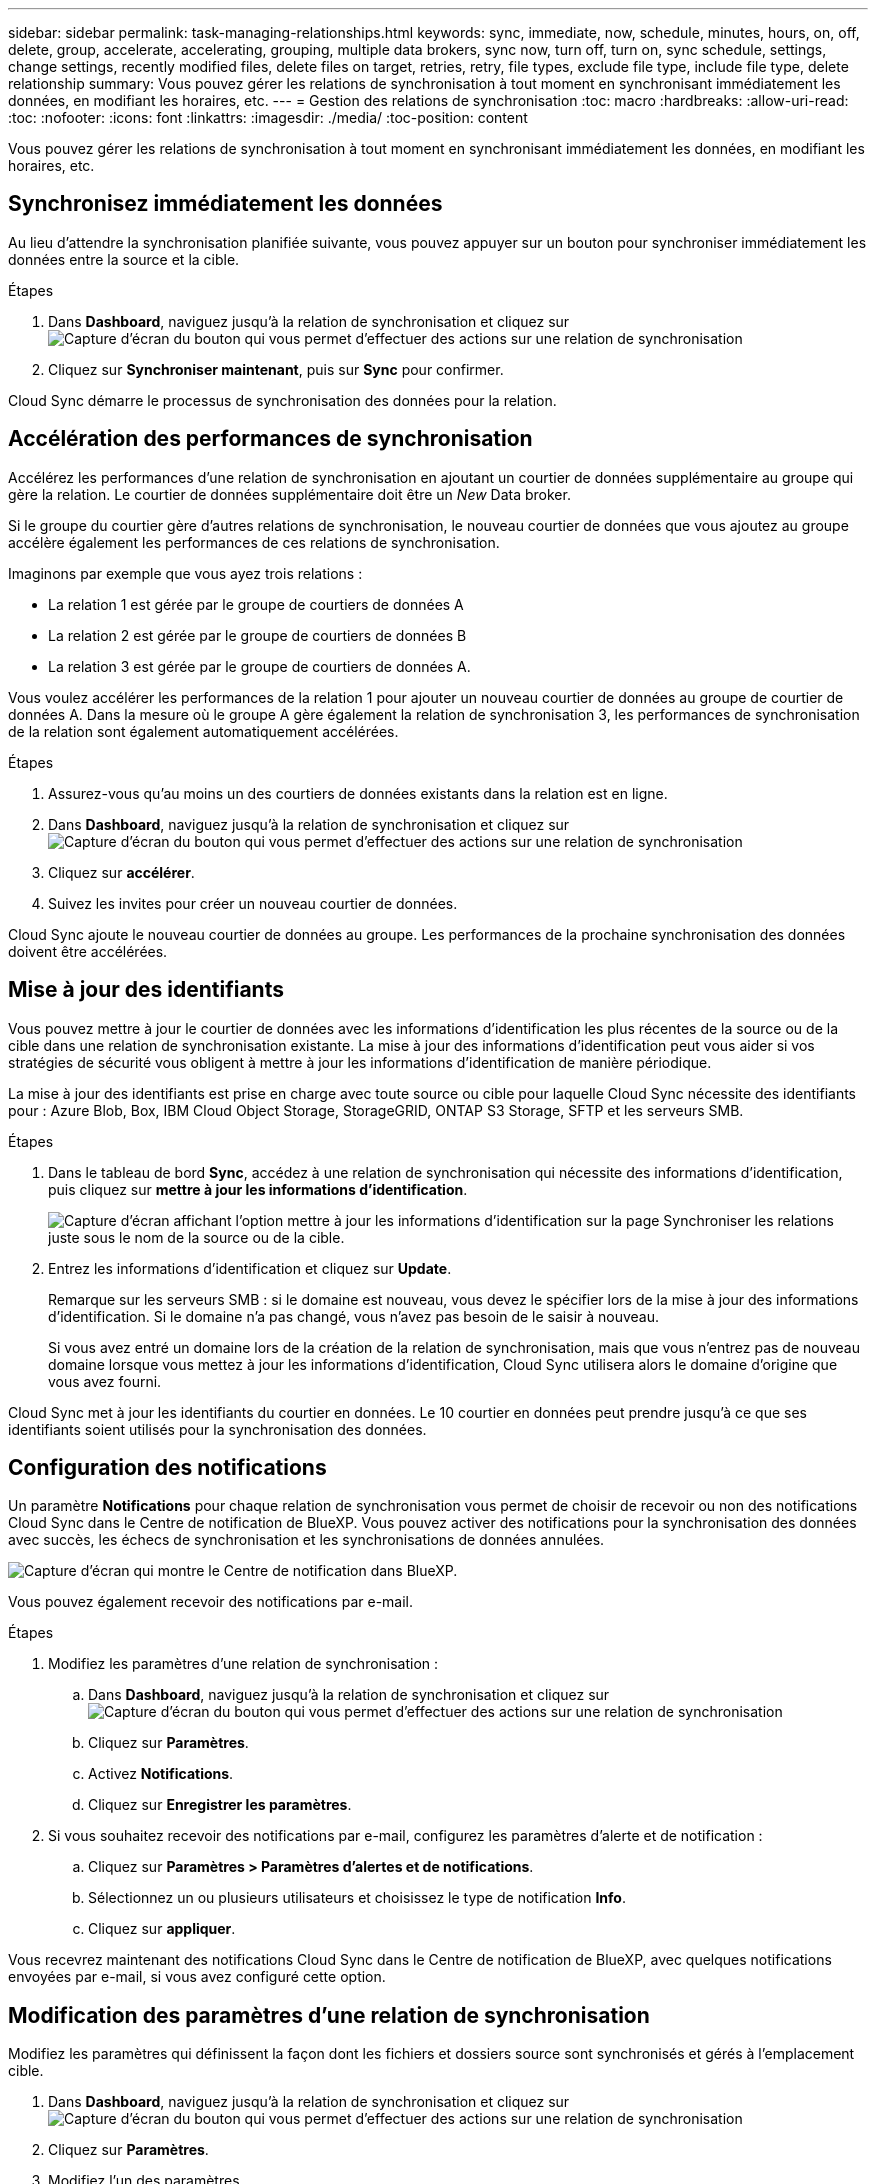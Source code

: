 ---
sidebar: sidebar 
permalink: task-managing-relationships.html 
keywords: sync, immediate, now, schedule, minutes, hours, on, off, delete, group, accelerate, accelerating, grouping, multiple data brokers, sync now, turn off, turn on, sync schedule, settings, change settings, recently modified files, delete files on target, retries, retry, file types, exclude file type, include file type, delete relationship 
summary: Vous pouvez gérer les relations de synchronisation à tout moment en synchronisant immédiatement les données, en modifiant les horaires, etc. 
---
= Gestion des relations de synchronisation
:toc: macro
:hardbreaks:
:allow-uri-read: 
:toc: 
:nofooter: 
:icons: font
:linkattrs: 
:imagesdir: ./media/
:toc-position: content


[role="lead"]
Vous pouvez gérer les relations de synchronisation à tout moment en synchronisant immédiatement les données, en modifiant les horaires, etc.



== Synchronisez immédiatement les données

Au lieu d'attendre la synchronisation planifiée suivante, vous pouvez appuyer sur un bouton pour synchroniser immédiatement les données entre la source et la cible.

.Étapes
. Dans *Dashboard*, naviguez jusqu'à la relation de synchronisation et cliquez sur image:icon-sync-action.png["Capture d'écran du bouton qui vous permet d'effectuer des actions sur une relation de synchronisation"]
. Cliquez sur *Synchroniser maintenant*, puis sur *Sync* pour confirmer.


Cloud Sync démarre le processus de synchronisation des données pour la relation.



== Accélération des performances de synchronisation

Accélérez les performances d'une relation de synchronisation en ajoutant un courtier de données supplémentaire au groupe qui gère la relation. Le courtier de données supplémentaire doit être un _New_ Data broker.

Si le groupe du courtier gère d'autres relations de synchronisation, le nouveau courtier de données que vous ajoutez au groupe accélère également les performances de ces relations de synchronisation.

Imaginons par exemple que vous ayez trois relations :

* La relation 1 est gérée par le groupe de courtiers de données A
* La relation 2 est gérée par le groupe de courtiers de données B
* La relation 3 est gérée par le groupe de courtiers de données A.


Vous voulez accélérer les performances de la relation 1 pour ajouter un nouveau courtier de données au groupe de courtier de données A. Dans la mesure où le groupe A gère également la relation de synchronisation 3, les performances de synchronisation de la relation sont également automatiquement accélérées.

.Étapes
. Assurez-vous qu'au moins un des courtiers de données existants dans la relation est en ligne.
. Dans *Dashboard*, naviguez jusqu'à la relation de synchronisation et cliquez sur image:icon-sync-action.png["Capture d'écran du bouton qui vous permet d'effectuer des actions sur une relation de synchronisation"]
. Cliquez sur *accélérer*.
. Suivez les invites pour créer un nouveau courtier de données.


Cloud Sync ajoute le nouveau courtier de données au groupe. Les performances de la prochaine synchronisation des données doivent être accélérées.



== Mise à jour des identifiants

Vous pouvez mettre à jour le courtier de données avec les informations d'identification les plus récentes de la source ou de la cible dans une relation de synchronisation existante. La mise à jour des informations d'identification peut vous aider si vos stratégies de sécurité vous obligent à mettre à jour les informations d'identification de manière périodique.

La mise à jour des identifiants est prise en charge avec toute source ou cible pour laquelle Cloud Sync nécessite des identifiants pour : Azure Blob, Box, IBM Cloud Object Storage, StorageGRID, ONTAP S3 Storage, SFTP et les serveurs SMB.

.Étapes
. Dans le tableau de bord *Sync*, accédez à une relation de synchronisation qui nécessite des informations d'identification, puis cliquez sur *mettre à jour les informations d'identification*.
+
image:screenshot_sync_update_credentials.png["Capture d'écran affichant l'option mettre à jour les informations d'identification sur la page Synchroniser les relations juste sous le nom de la source ou de la cible."]

. Entrez les informations d'identification et cliquez sur *Update*.
+
Remarque sur les serveurs SMB : si le domaine est nouveau, vous devez le spécifier lors de la mise à jour des informations d'identification. Si le domaine n'a pas changé, vous n'avez pas besoin de le saisir à nouveau.

+
Si vous avez entré un domaine lors de la création de la relation de synchronisation, mais que vous n'entrez pas de nouveau domaine lorsque vous mettez à jour les informations d'identification, Cloud Sync utilisera alors le domaine d'origine que vous avez fourni.



Cloud Sync met à jour les identifiants du courtier en données. Le 10 courtier en données peut prendre jusqu'à ce que ses identifiants soient utilisés pour la synchronisation des données.



== Configuration des notifications

Un paramètre *Notifications* pour chaque relation de synchronisation vous permet de choisir de recevoir ou non des notifications Cloud Sync dans le Centre de notification de BlueXP. Vous pouvez activer des notifications pour la synchronisation des données avec succès, les échecs de synchronisation et les synchronisations de données annulées.

image:https://raw.githubusercontent.com/NetAppDocs/cloud-manager-sync/main/media/screenshot-notification-center.png["Capture d'écran qui montre le Centre de notification dans BlueXP."]

Vous pouvez également recevoir des notifications par e-mail.

.Étapes
. Modifiez les paramètres d'une relation de synchronisation :
+
.. Dans *Dashboard*, naviguez jusqu'à la relation de synchronisation et cliquez sur image:icon-sync-action.png["Capture d'écran du bouton qui vous permet d'effectuer des actions sur une relation de synchronisation"]
.. Cliquez sur *Paramètres*.
.. Activez *Notifications*.
.. Cliquez sur *Enregistrer les paramètres*.


. Si vous souhaitez recevoir des notifications par e-mail, configurez les paramètres d'alerte et de notification :
+
.. Cliquez sur *Paramètres > Paramètres d'alertes et de notifications*.
.. Sélectionnez un ou plusieurs utilisateurs et choisissez le type de notification *Info*.
.. Cliquez sur *appliquer*.




Vous recevrez maintenant des notifications Cloud Sync dans le Centre de notification de BlueXP, avec quelques notifications envoyées par e-mail, si vous avez configuré cette option.



== Modification des paramètres d'une relation de synchronisation

Modifiez les paramètres qui définissent la façon dont les fichiers et dossiers source sont synchronisés et gérés à l'emplacement cible.

. Dans *Dashboard*, naviguez jusqu'à la relation de synchronisation et cliquez sur image:icon-sync-action.png["Capture d'écran du bouton qui vous permet d'effectuer des actions sur une relation de synchronisation"]
. Cliquez sur *Paramètres*.
. Modifiez l'un des paramètres.
+
image:screenshot_sync_settings.png["Capture d'écran affichant les paramètres d'une relation de synchronisation."]

+
[[deleteonsource]] Voici une brève description de chaque paramètre :

+
Planification:: Choisissez un programme récurrent pour les synchronisations ultérieures ou désactivez la planification de synchronisation. Vous pouvez planifier une relation pour synchroniser les données aussi souvent que toutes les 1 minute.
Délai d'expiration de la synchronisation:: Définissez si Cloud Sync doit annuler une synchronisation de données si la synchronisation n'a pas été effectuée dans le nombre d'heures ou de jours spécifié.
Notifications:: Vous permet de choisir de recevoir ou non des notifications Cloud Sync dans le Centre de notification de BlueXP. Vous pouvez activer des notifications pour la synchronisation des données avec succès, les échecs de synchronisation et les synchronisations de données annulées.
+
--
Si vous souhaitez recevoir des notifications pour

--
Tentatives:: Définissez le nombre de tentatives de synchronisation d'un fichier par Cloud Sync avant de l'ignorer.
Comparer par:: Choisissez si Cloud Sync doit comparer certains attributs lorsqu'il détermine si un fichier ou un répertoire a été modifié et doit être à nouveau synchronisé.
+
--
Même si vous décochez ces attributs, Cloud Sync compare toujours la source à la cible en cochant les chemins, la taille des fichiers et les noms des fichiers. En cas de modifications, il synchronise ces fichiers et répertoires.

Vous pouvez choisir d'activer ou de désactiver Cloud Sync pour comparer les attributs suivants :

** *Mtime* : dernière heure modifiée pour un fichier. Cet attribut n'est pas valide pour les répertoires.
** *Uid*, *gid* et *mode* : indicateurs d'autorisation pour Linux.


--
Copier pour objets:: Vous ne pouvez pas modifier cette option après avoir créé la relation.
Fichiers récemment modifiés:: Choisissez d'exclure les fichiers récemment modifiés avant la synchronisation planifiée.
Supprimer des fichiers sur la source:: Choisissez de supprimer des fichiers de l'emplacement source une fois que Cloud Sync a copier les fichiers vers l'emplacement cible. Cette option inclut le risque de perte de données car les fichiers source sont supprimés après leur copie.
+
--
Si vous activez cette option, vous devez également modifier un paramètre dans le fichier local.json du courtier de données. Ouvrez le fichier et mettez-le à jour comme suit :

[source, json]
----
{
"workers":{
"transferrer":{
"delete-on-source": true
}
}
}
----
--
Supprimer des fichiers sur la cible:: Choisissez de supprimer des fichiers de l'emplacement cible, s'ils ont été supprimés de la source. La valeur par défaut est de ne jamais supprimer de fichiers de l'emplacement cible.
Types de fichiers:: Définissez les types de fichiers à inclure dans chaque synchronisation : fichiers, répertoires et liens symboliques.
Exclure les extensions de fichier:: Spécifiez les extensions de fichier à exclure de la synchronisation en tapant l'extension de fichier et en appuyant sur *entrée*. Par exemple, tapez _log_ ou _.log_ pour exclure les fichiers *.log. Un séparateur n'est pas nécessaire pour les extensions multiples. La vidéo suivante présente une courte démonstration :
+
--
video::video_file_extensions.mp4[width=840,height=240]
--
Taille du fichier:: Choisissez de synchroniser tous les fichiers, quelle que soit leur taille ou uniquement les fichiers qui se trouvent dans une plage de taille spécifique.
Date de modification:: Choisissez tous les fichiers quelle que soit leur date de dernière modification, les fichiers modifiés après une date spécifique, avant une date spécifique ou entre une plage de temps.
Date de création:: Lorsqu'un serveur SMB est source, ce paramètre vous permet de synchroniser les fichiers créés après une date spécifique, avant une date spécifique ou entre une plage horaire spécifique.
ACL - liste de contrôle d'accès:: Copiez les ACL depuis un serveur SMB en activant un paramètre lors de la création d'une relation ou après la création d'une relation.


. Cliquez sur *Enregistrer les paramètres*.


Cloud Sync modifie la relation de synchronisation avec les nouveaux paramètres.



== Suppression de relations

Vous pouvez supprimer une relation de synchronisation si vous n'avez plus besoin de synchroniser les données entre la source et la cible. Cette action ne supprime pas le groupe du courtier de données (ou les instances individuelles du courtier de données) et ne supprime pas les données de la cible.

.Étapes
. Dans *Dashboard*, naviguez jusqu'à la relation de synchronisation et cliquez sur image:icon-sync-action.png["Capture d'écran du bouton qui vous permet d'effectuer des actions sur une relation de synchronisation"]
. Cliquez sur *Supprimer*, puis cliquez à nouveau sur *Supprimer* pour confirmer.


Cloud Sync supprime la relation de synchronisation.
